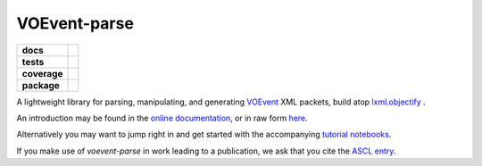 VOEvent-parse
=============

.. list-table::
    :stub-columns: 1

    * - docs
      - |docs|
    * - tests
      - |travis|
    * - coverage
      - |coverage|
    * - package
      - |version|

A lightweight library for parsing, manipulating, and generating VOEvent_  XML
packets, build atop `lxml.objectify`_ .

An introduction may be found in the
`online documentation <http://voevent-parse.readthedocs.org>`_,
or in raw form `here <documentation/source/index.rst>`_.

Alternatively you may want to jump right in and get started with
the accompanying
`tutorial notebooks <http://voevent-parse.rtfd.io/en/stable/tutorial>`_.

If you make use of *voevent-parse* in work leading to a publication, we ask
that you cite the `ASCL entry <http://ascl.net/1411.003>`_.

.. _VOEvent: http://voevent.readthedocs.io/
.. _lxml.objectify: http://lxml.de/objectify.html

.. |docs| image:: https://readthedocs.org/projects/voevent-parse/badge/?style=flat
    :target: https://readthedocs.org/projects/voevent-parse
    :alt: Documentation Status

.. |travis| image:: https://travis-ci.org/timstaley/voevent-parse.svg?branch=master
    :alt: Travis-CI Build Status
    :target: https://travis-ci.org/timstaley/voevent-parse

.. |coverage| image:: https://codecov.io/github/timstaley/voevent-parse/branch/master/graph/badge.svg
    :alt: Test-coverage
    :target: https://codecov.io/github/timstaley/voevent-parse

.. |version| image:: https://img.shields.io/pypi/v/voevent-parse.svg?style=flat
    :alt: PyPI Package latest release
    :target: https://pypi.python.org/pypi/voevent-parse